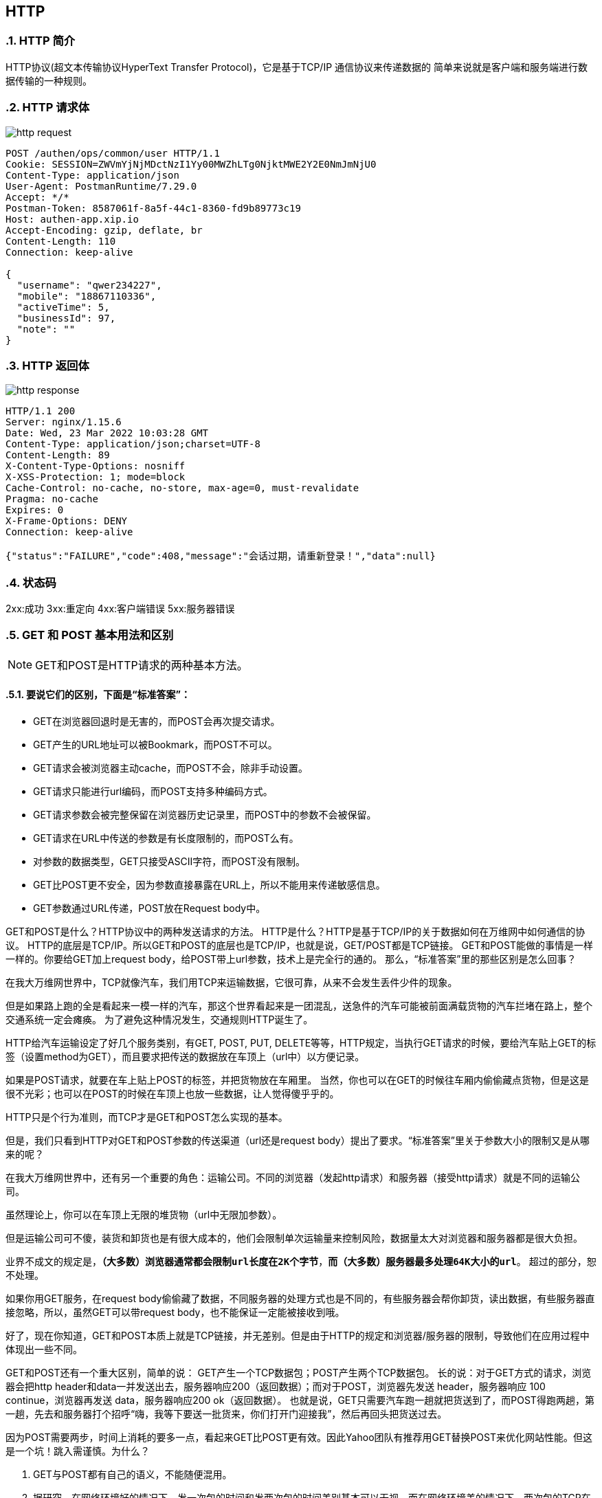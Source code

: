 == HTTP
:doctype: book
:numbered:

=== HTTP 简介
HTTP协议(超文本传输协议HyperText Transfer Protocol)，它是基于TCP/IP 通信协议来传递数据的
简单来说就是客户端和服务端进行数据传输的一种规则。

=== HTTP 请求体

image::http_request.png[]

[source,http request]
----
POST /authen/ops/common/user HTTP/1.1
Cookie: SESSION=ZWVmYjNjMDctNzI1Yy00MWZhLTg0NjktMWE2Y2E0NmJmNjU0
Content-Type: application/json
User-Agent: PostmanRuntime/7.29.0
Accept: */*
Postman-Token: 8587061f-8a5f-44c1-8360-fd9b89773c19
Host: authen-app.xip.io
Accept-Encoding: gzip, deflate, br
Content-Length: 110
Connection: keep-alive

{
  "username": "qwer234227",
  "mobile": "18867110336",
  "activeTime": 5,
  "businessId": 97,
  "note": ""
}
----

=== HTTP 返回体

image::http_response.png[]


[source,http request]
----
HTTP/1.1 200
Server: nginx/1.15.6
Date: Wed, 23 Mar 2022 10:03:28 GMT
Content-Type: application/json;charset=UTF-8
Content-Length: 89
X-Content-Type-Options: nosniff
X-XSS-Protection: 1; mode=block
Cache-Control: no-cache, no-store, max-age=0, must-revalidate
Pragma: no-cache
Expires: 0
X-Frame-Options: DENY
Connection: keep-alive

{"status":"FAILURE","code":408,"message":"会话过期，请重新登录！","data":null}
----

=== 状态码
2xx:成功
3xx:重定向
4xx:客户端错误
5xx:服务器错误






=== GET 和 POST 基本用法和区别

NOTE: GET和POST是HTTP请求的两种基本方法。

==== 要说它们的区别，下面是“标准答案”：

* GET在浏览器回退时是无害的，而POST会再次提交请求。
* GET产生的URL地址可以被Bookmark，而POST不可以。
* GET请求会被浏览器主动cache，而POST不会，除非手动设置。
* GET请求只能进行url编码，而POST支持多种编码方式。
* GET请求参数会被完整保留在浏览器历史记录里，而POST中的参数不会被保留。
* GET请求在URL中传送的参数是有长度限制的，而POST么有。
* 对参数的数据类型，GET只接受ASCII字符，而POST没有限制。
* GET比POST更不安全，因为参数直接暴露在URL上，所以不能用来传递敏感信息。
* GET参数通过URL传递，POST放在Request body中。

GET和POST是什么？HTTP协议中的两种发送请求的方法。 HTTP是什么？HTTP是基于TCP/IP的关于数据如何在万维网中如何通信的协议。 HTTP的底层是TCP/IP。所以GET和POST的底层也是TCP/IP，也就是说，GET/POST都是TCP链接。 GET和POST能做的事情是一样一样的。你要给GET加上request body，给POST带上url参数，技术上是完全行的通的。 那么，“标准答案”里的那些区别是怎么回事？

在我大万维网世界中，TCP就像汽车，我们用TCP来运输数据，它很可靠，从来不会发生丢件少件的现象。

但是如果路上跑的全是看起来一模一样的汽车，那这个世界看起来是一团混乱，送急件的汽车可能被前面满载货物的汽车拦堵在路上，整个交通系统一定会瘫痪。 为了避免这种情况发生，交通规则HTTP诞生了。

HTTP给汽车运输设定了好几个服务类别，有GET, POST, PUT, DELETE等等，HTTP规定，当执行GET请求的时候，要给汽车贴上GET的标签（设置method为GET），而且要求把传送的数据放在车顶上（url中）以方便记录。

如果是POST请求，就要在车上贴上POST的标签，并把货物放在车厢里。 当然，你也可以在GET的时候往车厢内偷偷藏点货物，但是这是很不光彩；也可以在POST的时候在车顶上也放一些数据，让人觉得傻乎乎的。

HTTP只是个行为准则，而TCP才是GET和POST怎么实现的基本。

但是，我们只看到HTTP对GET和POST参数的传送渠道（url还是request body）提出了要求。“标准答案”里关于参数大小的限制又是从哪来的呢？

在我大万维网世界中，还有另一个重要的角色：运输公司。不同的浏览器（发起http请求）和服务器（接受http请求）就是不同的运输公司。

虽然理论上，你可以在车顶上无限的堆货物（url中无限加参数）。

但是运输公司可不傻，装货和卸货也是有很大成本的，他们会限制单次运输量来控制风险，数据量太大对浏览器和服务器都是很大负担。

业界不成文的规定是，`*（大多数）浏览器通常都会限制url长度在2K个字节*`，`*而（大多数）服务器最多处理64K大小的url*`。 超过的部分，恕不处理。

如果你用GET服务，在request body偷偷藏了数据，不同服务器的处理方式也是不同的，有些服务器会帮你卸货，读出数据，有些服务器直接忽略，所以，虽然GET可以带request body，也不能保证一定能被接收到哦。

好了，现在你知道，GET和POST本质上就是TCP链接，并无差别。但是由于HTTP的规定和浏览器/服务器的限制，导致他们在应用过程中体现出一些不同。

GET和POST还有一个重大区别，简单的说： GET产生一个TCP数据包；POST产生两个TCP数据包。 长的说：对于GET方式的请求，浏览器会把http header和data一并发送出去，服务器响应200（返回数据）；而对于POST，浏览器先发送 header，服务器响应 100 continue，浏览器再发送 data，服务器响应200 ok（返回数据）。 也就是说，GET只需要汽车跑一趟就把货送到了，而POST得跑两趟，第一趟，先去和服务器打个招呼“嗨，我等下要送一批货来，你们打开门迎接我”，然后再回头把货送过去。

因为POST需要两步，时间上消耗的要多一点，看起来GET比POST更有效。因此Yahoo团队有推荐用GET替换POST来优化网站性能。但这是一个坑！跳入需谨慎。为什么？

1. GET与POST都有自己的语义，不能随便混用。
2. 据研究，在网络环境好的情况下，发一次包的时间和发两次包的时间差别基本可以无视。而在网络环境差的情况下，两次包的TCP在验证数据包完整性上，有非常大的优点。
3. 并不是所有浏览器都会在POST中发送两次包，Firefox就只发送一次。 现在，当面试官再问你“GET与POST的区别”的时候，你的内心是不是这样的？





